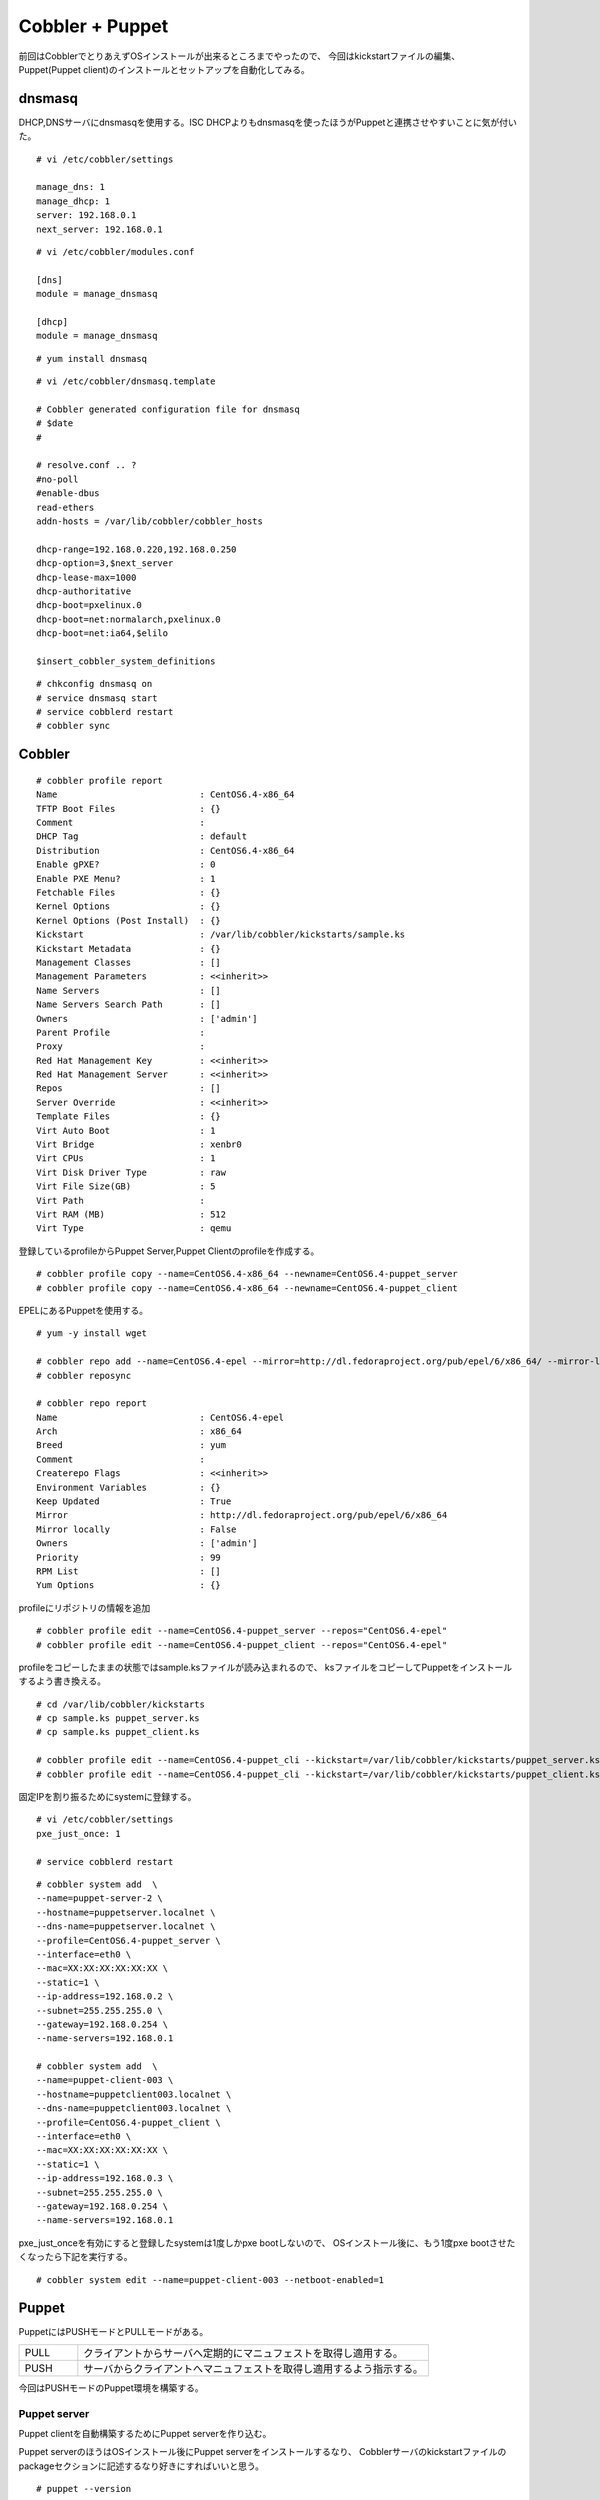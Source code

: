 Cobbler + Puppet
###############################################################



.. author:: default
.. categories:: centos,puppet,cobbler
.. tags:: centos,puppet,cobbler
.. comments::


前回はCobblerでとりあえずOSインストールが出来るところまでやったので、
今回はkickstartファイルの編集、Puppet(Puppet client)のインストールとセットアップを自動化してみる。

dnsmasq
***************************************************************

DHCP,DNSサーバにdnsmasqを使用する。ISC DHCPよりもdnsmasqを使ったほうがPuppetと連携させやすいことに気が付いた。


::

  # vi /etc/cobbler/settings

  manage_dns: 1
  manage_dhcp: 1
  server: 192.168.0.1
  next_server: 192.168.0.1


::

  # vi /etc/cobbler/modules.conf

  [dns]
  module = manage_dnsmasq

  [dhcp]
  module = manage_dnsmasq

::

  # yum install dnsmasq


::

  # vi /etc/cobbler/dnsmasq.template

  # Cobbler generated configuration file for dnsmasq
  # $date
  #

  # resolve.conf .. ?
  #no-poll
  #enable-dbus
  read-ethers
  addn-hosts = /var/lib/cobbler/cobbler_hosts

  dhcp-range=192.168.0.220,192.168.0.250
  dhcp-option=3,$next_server
  dhcp-lease-max=1000
  dhcp-authoritative
  dhcp-boot=pxelinux.0
  dhcp-boot=net:normalarch,pxelinux.0
  dhcp-boot=net:ia64,$elilo

  $insert_cobbler_system_definitions


::

  # chkconfig dnsmasq on
  # service dnsmasq start
  # service cobblerd restart
  # cobbler sync


Cobbler
***************************************************************

::

  # cobbler profile report
  Name                           : CentOS6.4-x86_64
  TFTP Boot Files                : {}
  Comment                        :
  DHCP Tag                       : default
  Distribution                   : CentOS6.4-x86_64
  Enable gPXE?                   : 0
  Enable PXE Menu?               : 1
  Fetchable Files                : {}
  Kernel Options                 : {}
  Kernel Options (Post Install)  : {}
  Kickstart                      : /var/lib/cobbler/kickstarts/sample.ks
  Kickstart Metadata             : {}
  Management Classes             : []
  Management Parameters          : <<inherit>>
  Name Servers                   : []
  Name Servers Search Path       : []
  Owners                         : ['admin']
  Parent Profile                 :
  Proxy                          :
  Red Hat Management Key         : <<inherit>>
  Red Hat Management Server      : <<inherit>>
  Repos                          : []
  Server Override                : <<inherit>>
  Template Files                 : {}
  Virt Auto Boot                 : 1
  Virt Bridge                    : xenbr0
  Virt CPUs                      : 1
  Virt Disk Driver Type          : raw
  Virt File Size(GB)             : 5
  Virt Path                      :
  Virt RAM (MB)                  : 512
  Virt Type                      : qemu


登録しているprofileからPuppet Server,Puppet Clientのprofileを作成する。

::

  # cobbler profile copy --name=CentOS6.4-x86_64 --newname=CentOS6.4-puppet_server
  # cobbler profile copy --name=CentOS6.4-x86_64 --newname=CentOS6.4-puppet_client


EPELにあるPuppetを使用する。

::

  # yum -y install wget

  # cobbler repo add --name=CentOS6.4-epel --mirror=http://dl.fedoraproject.org/pub/epel/6/x86_64/ --mirror-locally=N --breed=yum
  # cobbler reposync

  # cobbler repo report
  Name                           : CentOS6.4-epel
  Arch                           : x86_64
  Breed                          : yum
  Comment                        :
  Createrepo Flags               : <<inherit>>
  Environment Variables          : {}
  Keep Updated                   : True
  Mirror                         : http://dl.fedoraproject.org/pub/epel/6/x86_64
  Mirror locally                 : False
  Owners                         : ['admin']
  Priority                       : 99
  RPM List                       : []
  Yum Options                    : {}


profileにリポジトリの情報を追加


::

  # cobbler profile edit --name=CentOS6.4-puppet_server --repos="CentOS6.4-epel"
  # cobbler profile edit --name=CentOS6.4-puppet_client --repos="CentOS6.4-epel"


profileをコピーしたままの状態ではsample.ksファイルが読み込まれるので、
ksファイルをコピーしてPuppetをインストールするよう書き換える。

::

  # cd /var/lib/cobbler/kickstarts
  # cp sample.ks puppet_server.ks
  # cp sample.ks puppet_client.ks

  # cobbler profile edit --name=CentOS6.4-puppet_cli --kickstart=/var/lib/cobbler/kickstarts/puppet_server.ks
  # cobbler profile edit --name=CentOS6.4-puppet_cli --kickstart=/var/lib/cobbler/kickstarts/puppet_client.ks

固定IPを割り振るためにsystemに登録する。

::

  # vi /etc/cobbler/settings
  pxe_just_once: 1

  # service cobblerd restart


::

  # cobbler system add  \
  --name=puppet-server-2 \
  --hostname=puppetserver.localnet \
  --dns-name=puppetserver.localnet \
  --profile=CentOS6.4-puppet_server \
  --interface=eth0 \
  --mac=XX:XX:XX:XX:XX:XX \
  --static=1 \
  --ip-address=192.168.0.2 \
  --subnet=255.255.255.0 \
  --gateway=192.168.0.254 \
  --name-servers=192.168.0.1

  # cobbler system add  \
  --name=puppet-client-003 \
  --hostname=puppetclient003.localnet \
  --dns-name=puppetclient003.localnet \
  --profile=CentOS6.4-puppet_client \
  --interface=eth0 \
  --mac=XX:XX:XX:XX:XX:XX \
  --static=1 \
  --ip-address=192.168.0.3 \
  --subnet=255.255.255.0 \
  --gateway=192.168.0.254 \
  --name-servers=192.168.0.1


pxe_just_onceを有効にすると登録したsystemは1度しかpxe bootしないので、
OSインストール後に、もう1度pxe bootさせたくなったら下記を実行する。

::

  # cobbler system edit --name=puppet-client-003 --netboot-enabled=1


Puppet
***************************************************************

PuppetにはPUSHモードとPULLモードがある。

.. csv-table::
  :header-rows: 0
  :widths: 1,6

  PULL,クライアントからサーバへ定期的にマニュフェストを取得し適用する。
  PUSH,サーバからクライアントへマニュフェストを取得し適用するよう指示する。


今回はPUSHモードのPuppet環境を構築する。

Puppet server
---------------------------------------------------------------

Puppet clientを自動構築するためにPuppet serverを作り込む。

Puppet serverのほうはOSインストール後にPuppet serverをインストールするなり、
Cobblerサーバのkickstartファイルのpackageセクションに記述するなり好きにすればいいと思う。

::

  # puppet --version
  2.6.18

::

  # vi /etc/sysconfig/puppet

  # The puppetmaster server
  #PUPPET_SERVER=puppet

  # If you wish to specify the port to connect to do so here
  PUPPET_PORT=8139

  # Where to log to. Specify syslog to send log messages to the system log.
  PUPPET_LOG=/var/log/puppet/puppet.log

  # You may specify other parameters to the puppet client here
  #PUPPET_EXTRA_OPTS=--waitforcert=500


::

  # vi /etc/puppet/autosign.conf

  *.localnet

::

  # vi /etc/puppet/fileserver.conf

  [files]
   path /etc/puppet/manifests/files
   allow *


::

  # vi /etc/puppet/manifests/site.pp

  package { 'zsh' :
          ensure => present;
  }

  file { '/etc/sysconfig/puppet' :
          owner => 'root',
          group => 'root',
          mode => 644,
          source => 'puppet://puppetserver.localnet/files/puppet',
  }

  file { '/etc/puppet/auth.conf' :
          owner => 'root',
          group => 'root',
          mode => 644,
          source => 'puppet://puppetserver.localnet/files/auth.conf',
  }


::

  # vi /etc/puppet/manifests/files/puppet

  # The puppetmaster server
  PUPPET_SERVER=puppetsrv.localnet

  # If you wish to specify the port to connect to do so here
  #PUPPET_PORT=8140

  # Where to log to. Specify syslog to send log messages to the system log.
  PUPPET_LOG=/var/log/puppet/puppet.log

  # You may specify other parameters to the puppet client here
  #PUPPET_EXTRA_OPTS=--waitforcert=500
  PUPPET_EXTRA_OPTS="--listen --no-client"


::

  # vi /etc/puppet/manifests/files/auth.conf

  path /run
  method save
  allow *

  path /
  auth any

::

  # service puppetmaster start


これで以下のコマンドを実行すればPuppet clientにマニュフェストが適用される。

::

  # puppet kick --host puppetclient002.localnet


Kickstart
***************************************************************

Puppet client用のkickstartファイルは下記のようになっている。

postセクションに

::

  /sbin/chkconfig puppet on
  puppet agent --server=puppetserver.localnet --no-daemonize --onetime

を記述することで、Puppetの自動起動、Puppet serverからマニュフェストを取得する処理が1度だけ実行される。
これでPuppet clientはOSインストールからPuppetインストール,セットアップまで自動化することが出来た。
しかし、今回の設定では各clientの細かい制御(client1にはapache,client2にはmysqlなど)が出来ていないのでそれについては、またの機会に書きたいと思う。

::

  # vi /var/lib/cobbler/kickstarts/puppet_client.ks

  #platform=x86, AMD64, or Intel EM64T
  # System authorization information
  auth  --useshadow  --enablemd5
  # System bootloader configuration
  bootloader --location=mbr
  # Partition clearing information
  clearpart --all --initlabel
  # Use text mode install
  text
  # Firewall configuration
  #firewall --enabled
  firewall --disabled
  # Run the Setup Agent on first boot
  firstboot --disable
  # Timezone
  timezone Asia/Tokyo
  # System keyboard
  keyboard us
  # System language
  lang en_US
  # Use network installation
  url --url=$tree
  # If any cobbler repo definitions were referenced in the kickstart profile, include them here.
  $yum_repo_stanza
  # Network information
  $SNIPPET('network_config')
  # Reboot after installation
  reboot

  #Root password
  rootpw --iscrypted $default_password_crypted
  # SELinux configuration
  selinux --disabled
  # Do not configure the X Window System
  skipx
  # System timezone
  timezone  America/New_York
  # Install OS instead of upgrade
  install
  # Clear the Master Boot Record
  zerombr
  # Allow anaconda to partition the system as needed
  autopart


  %pre
  $SNIPPET('log_ks_pre')
  $SNIPPET('kickstart_start')
  $SNIPPET('pre_install_network_config')
  # Enable installation monitoring
  $SNIPPET('pre_anamon')

  %packages
  $SNIPPET('func_install_if_enabled')
  $SNIPPET('puppet_install_if_enabled')
  puppet

  %post
  $SNIPPET('log_ks_post')
  # Start yum configuration
  $yum_config_stanza
  # End yum configuration
  $SNIPPET('post_install_kernel_options')
  $SNIPPET('post_install_network_config')
  $SNIPPET('func_register_if_enabled')
  $SNIPPET('puppet_register_if_enabled')
  $SNIPPET('download_config_files')
  $SNIPPET('koan_environment')
  $SNIPPET('redhat_register')
  $SNIPPET('cobbler_register')
  /sbin/chkconfig puppet on
  puppet agent --server=puppetserver.localnet --no-daemonize --onetime
  # Enable post-install boot notification
  $SNIPPET('post_anamon')
  # Start final steps
  $SNIPPET('kickstart_done')
  # End final steps



* http://d.hatena.ne.jp/int128/20120226/1330247800
* http://blog.glidenote.com/blog/2012/03/16/cobbler-system-add/
* http://www.cobblerd.org/manuals/2.4.0/4/4/2_-_Managing_DNS.html
* http://www.cobblerd.org/manuals/2.2.3/4/3/1_-_Managing_DHCP.html
